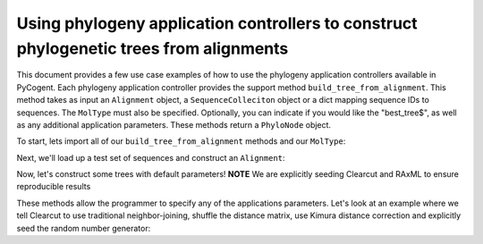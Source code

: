 Using phylogeny application controllers to construct phylogenetic trees from alignments
=======================================================================================

.. sectionauthor:: Daniel McDonald

This document provides a few use case examples of how to use the phylogeny application controllers available in PyCogent. Each phylogeny application controller provides the support method ``build_tree_from_alignment``. This method takes as input an ``Alignment`` object, a ``SequenceColleciton`` object or a dict mapping sequence IDs to sequences. The ``MolType`` must also be specified. Optionally, you can indicate if you would like the "best_tree$", as well as any additional application parameters. These methods return a ``PhyloNode`` object.

To start, lets import all of our ``build_tree_from_alignment`` methods and our ``MolType``:

.. doctest::

    >>> from cogent.core.moltype import DNA
    >>> from cogent.app.clearcut import build_tree_from_alignment as clearcut_build_tree
    >>> from cogent.app.clustalw import build_tree_from_alignment as clustalw_build_tree
    >>> from cogent.app.fasttree import build_tree_from_alignment as fasttree_build_tree
    >>> from cogent.app.muscle import build_tree_from_alignment as muscle_build_tree
    >>> from cogent.app.raxml import build_tree_from_alignment as raxml_build_tree

Next, we'll load up a test set of sequences and construct an ``Alignment``:

.. doctest::

    >>> from cogent import LoadSeqs
    >>> from cogent.app.muscle import align_unaligned_seqs
    >>> unaligned = LoadSeqs(filename='data/test2.fasta', aligned=False)
    >>> aln = align_unaligned_seqs(unaligned, DNA)

Now, let's construct some trees with default parameters!
**NOTE** We are explicitly seeding Clearcut and RAxML to ensure reproducible results

.. doctest::

    >>> clearcut_tree = clearcut_build_tree(aln, DNA, params={'-s':42})
    >>> clustalw_tree = clustalw_build_tree(aln, DNA)
    >>> fasttree_tree = fasttree_build_tree(aln, DNA)
    >>> muscle_tree = muscle_build_tree(aln, DNA)
    >>> raxml_tree = raxml_build_tree(aln, DNA, params={'-p':42})
    >>> clearcut_tree
    Tree("(Mouse,(((HowlerMon,Human),DogFaced),NineBande));")
    >>> clustalw_tree
    Tree("((DogFaced,(HowlerMon,Human)),Mouse,NineBande);")
    >>> fasttree_tree
    Tree("(Mouse,NineBande,(DogFaced,(HowlerMon,Human)0.851)0.671);")
    >>> muscle_tree
    Tree("(Mouse,(DogFaced,(Human,(HowlerMon,NineBande))));")
    >>> raxml_tree
    Tree("((HowlerMon,Human),(DogFaced,Mouse),NineBande);")

These methods allow the programmer to specify any of the applications parameters. Let's look at an example where we tell Clearcut to use traditional neighbor-joining, shuffle the distance matrix, use Kimura distance correction and explicitly seed the random number generator:

.. doctest::

    >>> clearcut_params = {'-N':True,'-k':True,'-S':True,'-s':42}
    >>> clearcut_tree = clearcut_build_tree(aln, DNA, params=clearcut_params)
    >>> clearcut_tree
    Tree("(((HowlerMon,Human),(NineBande,Mouse)),DogFaced);")

